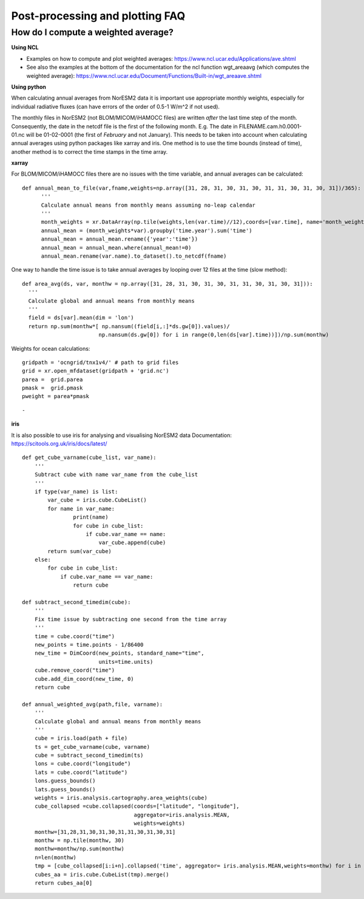 .. postp_plotting_faq.rst:

Post-processing and plotting FAQ
================


How do I compute a weighted average?
---------------------

**Using NCL**

- Examples on how to compute and plot weighted averages: https://www.ncl.ucar.edu/Applications/ave.shtml

- See also the examples at the bottom of the documentation for the ncl function wgt_areaavg (which computes the weighted average): https://www.ncl.ucar.edu/Document/Functions/Built-in/wgt_areaave.shtml

**Using python**

When calculating annual averages from NorESM2 data it is important use appropriate monthly weights, especially for individual radiative fluxes (can have errors of the order of 0.5-1 W/m^2 if not used). 

The monthly files in NorESM2 (not BLOM/MICOM/iHAMOCC files) are written *after* the last time step of the month. Consequently, the date in the netcdf file is the first of the following month. E.g. The date in FILENAME.cam.h0.0001-01.nc will be 01-02-0001 (the first of *February* and not January). This needs to be taken into account when calculating annual averages using python packages like xarray and iris. One method is to use the time bounds (instead of time), another method is to correct the time stamps in the time array. 

**xarray**


For BLOM/MICOM/iHAMOCC files there are no issues with the time variable, and annual averages can be calculated:

::

  def annual_mean_to_file(var,fname,weights=np.array([31, 28, 31, 30, 31, 30, 31, 31, 30, 31, 30, 31])/365):
        '''
        Calculate annual means from monthly means assuming no-leap calendar
        '''
        month_weights = xr.DataArray(np.tile(weights,len(var.time)//12),coords=[var.time], name='month_weights')
        annual_mean = (month_weights*var).groupby('time.year').sum('time')
        annual_mean = annual_mean.rename({'year':'time'})
        annual_mean = annual_mean.where(annual_mean!=0)
        annual_mean.rename(var.name).to_dataset().to_netcdf(fname)
      
::

One way to handle the time issue is to take annual averages by looping over 12 files at the time (slow method):

::

  def area_avg(ds, var, monthw = np.array([31, 28, 31, 30, 31, 30, 31, 31, 30, 31, 30, 31])):
    '''
    Calculate global and annual means from monthly means
    '''
    field = ds[var].mean(dim = 'lon')
    return np.sum(monthw*[ np.nansum((field[i,:]*ds.gw[0]).values)/
                          np.nansum(ds.gw[0]) for i in range(0,len(ds[var].time))])/np.sum(monthw)
                          
::

Weights for ocean calculations:

::

  gridpath = 'ocngrid/tnx1v4/' # path to grid files
  grid = xr.open_mfdataset(gridpath + 'grid.nc')
  parea =  grid.parea
  pmask =  grid.pmask
  pweight = parea*pmask
  
::

-

**iris**

It is also possible to use iris for analysing and visualising NorESM2 data
Documentation: https://scitools.org.uk/iris/docs/latest/

::

  def get_cube_varname(cube_list, var_name):
      '''
      Subtract cube with name var_name from the cube_list
      '''
      if type(var_name) is list:
          var_cube = iris.cube.CubeList()
          for name in var_name:
                  print(name)
                  for cube in cube_list:
                      if cube.var_name == name:
                          var_cube.append(cube)
          return sum(var_cube)
      else:
          for cube in cube_list:
              if cube.var_name == var_name:
                  return cube

  def subtract_second_timedim(cube):
      '''
      Fix time issue by subtracting one second from the time array
      '''
      time = cube.coord("time")
      new_points = time.points - 1/86400
      new_time = DimCoord(new_points, standard_name="time", 
                          units=time.units)
      cube.remove_coord("time")
      cube.add_dim_coord(new_time, 0)
      return cube
    
  def annual_weighted_avg(path,file, varname):
      '''
      Calculate global and annual means from monthly means
      '''
      cube = iris.load(path + file)
      ts = get_cube_varname(cube, varname)
      cube = subtract_second_timedim(ts)
      lons = cube.coord("longitude")
      lats = cube.coord("latitude")
      lons.guess_bounds()
      lats.guess_bounds()
      weights = iris.analysis.cartography.area_weights(cube)
      cube_collapsed =cube.collapsed(coords=["latitude", "longitude"], 
                                     aggregator=iris.analysis.MEAN, 
                                     weights=weights)
      monthw=[31,28,31,30,31,30,31,31,30,31,30,31]
      monthw = np.tile(monthw, 30)
      monthw=monthw/np.sum(monthw)
      n=len(monthw)
      tmp = [cube_collapsed[i:i+n].collapsed('time', aggregator= iris.analysis.MEAN,weights=monthw) for i in range(0,n*yrs,n)]
      cubes_aa = iris.cube.CubeList(tmp).merge()
      return cubes_aa[0]
  

::
